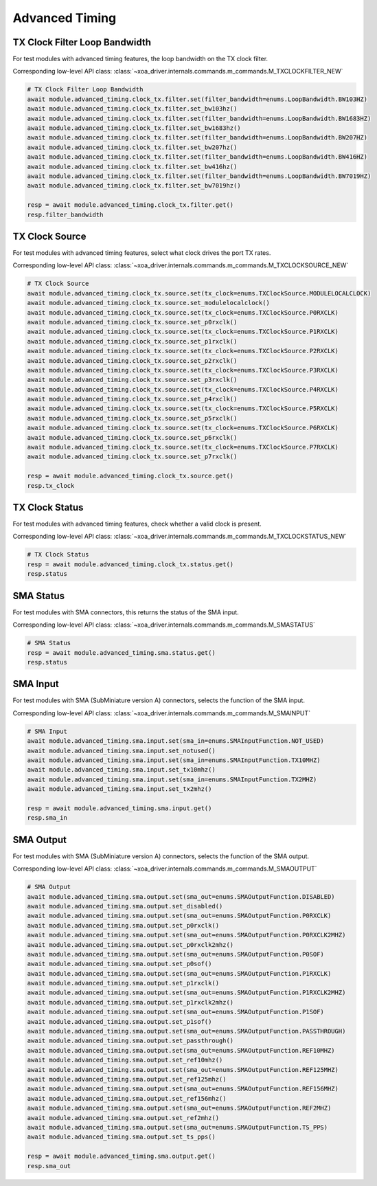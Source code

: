 Advanced Timing
=========================

TX Clock Filter Loop Bandwidth
------------------------------
For test modules with advanced timing features, the loop bandwidth on the TX
clock filter.

Corresponding low-level API class: :class:`~xoa_driver.internals.commands.m_commands.M_TXCLOCKFILTER_NEW`

.. code-block:: python

    # TX Clock Filter Loop Bandwidth
    await module.advanced_timing.clock_tx.filter.set(filter_bandwidth=enums.LoopBandwidth.BW103HZ)
    await module.advanced_timing.clock_tx.filter.set_bw103hz()
    await module.advanced_timing.clock_tx.filter.set(filter_bandwidth=enums.LoopBandwidth.BW1683HZ)
    await module.advanced_timing.clock_tx.filter.set_bw1683hz()
    await module.advanced_timing.clock_tx.filter.set(filter_bandwidth=enums.LoopBandwidth.BW207HZ)
    await module.advanced_timing.clock_tx.filter.set_bw207hz()
    await module.advanced_timing.clock_tx.filter.set(filter_bandwidth=enums.LoopBandwidth.BW416HZ)
    await module.advanced_timing.clock_tx.filter.set_bw416hz()
    await module.advanced_timing.clock_tx.filter.set(filter_bandwidth=enums.LoopBandwidth.BW7019HZ)
    await module.advanced_timing.clock_tx.filter.set_bw7019hz()

    resp = await module.advanced_timing.clock_tx.filter.get()
    resp.filter_bandwidth


TX Clock Source
----------------------------
For test modules with advanced timing features, select what clock drives the port TX
rates.

Corresponding low-level API class: :class:`~xoa_driver.internals.commands.m_commands.M_TXCLOCKSOURCE_NEW`

.. code-block:: python

    # TX Clock Source
    await module.advanced_timing.clock_tx.source.set(tx_clock=enums.TXClockSource.MODULELOCALCLOCK)
    await module.advanced_timing.clock_tx.source.set_modulelocalclock()
    await module.advanced_timing.clock_tx.source.set(tx_clock=enums.TXClockSource.P0RXCLK)
    await module.advanced_timing.clock_tx.source.set_p0rxclk()
    await module.advanced_timing.clock_tx.source.set(tx_clock=enums.TXClockSource.P1RXCLK)
    await module.advanced_timing.clock_tx.source.set_p1rxclk()
    await module.advanced_timing.clock_tx.source.set(tx_clock=enums.TXClockSource.P2RXCLK)
    await module.advanced_timing.clock_tx.source.set_p2rxclk()
    await module.advanced_timing.clock_tx.source.set(tx_clock=enums.TXClockSource.P3RXCLK)
    await module.advanced_timing.clock_tx.source.set_p3rxclk()
    await module.advanced_timing.clock_tx.source.set(tx_clock=enums.TXClockSource.P4RXCLK)
    await module.advanced_timing.clock_tx.source.set_p4rxclk()
    await module.advanced_timing.clock_tx.source.set(tx_clock=enums.TXClockSource.P5RXCLK)
    await module.advanced_timing.clock_tx.source.set_p5rxclk()
    await module.advanced_timing.clock_tx.source.set(tx_clock=enums.TXClockSource.P6RXCLK)
    await module.advanced_timing.clock_tx.source.set_p6rxclk()
    await module.advanced_timing.clock_tx.source.set(tx_clock=enums.TXClockSource.P7RXCLK)
    await module.advanced_timing.clock_tx.source.set_p7rxclk()

    resp = await module.advanced_timing.clock_tx.source.get()
    resp.tx_clock


TX Clock Status
----------------------------
For test modules with advanced timing features, check whether a valid clock is present.

Corresponding low-level API class: :class:`~xoa_driver.internals.commands.m_commands.M_TXCLOCKSTATUS_NEW`

.. code-block:: python

    # TX Clock Status
    resp = await module.advanced_timing.clock_tx.status.get()
    resp.status


SMA Status
----------------------------
For test modules with SMA connectors, this returns the status of the SMA input.

Corresponding low-level API class: :class:`~xoa_driver.internals.commands.m_commands.M_SMASTATUS`

.. code-block:: python

    # SMA Status
    resp = await module.advanced_timing.sma.status.get()
    resp.status


SMA Input
----------------------------
For test modules with SMA (SubMiniature version A) connectors, selects the function of the SMA input.

Corresponding low-level API class: :class:`~xoa_driver.internals.commands.m_commands.M_SMAINPUT`

.. code-block:: python

    # SMA Input
    await module.advanced_timing.sma.input.set(sma_in=enums.SMAInputFunction.NOT_USED)
    await module.advanced_timing.sma.input.set_notused()
    await module.advanced_timing.sma.input.set(sma_in=enums.SMAInputFunction.TX10MHZ)
    await module.advanced_timing.sma.input.set_tx10mhz()
    await module.advanced_timing.sma.input.set(sma_in=enums.SMAInputFunction.TX2MHZ)
    await module.advanced_timing.sma.input.set_tx2mhz()

    resp = await module.advanced_timing.sma.input.get()
    resp.sma_in


SMA Output
----------------------------
For test modules with SMA (SubMiniature version A) connectors, selects the function of the SMA output.

Corresponding low-level API class: :class:`~xoa_driver.internals.commands.m_commands.M_SMAOUTPUT`

.. code-block:: python

    # SMA Output
    await module.advanced_timing.sma.output.set(sma_out=enums.SMAOutputFunction.DISABLED)
    await module.advanced_timing.sma.output.set_disabled()
    await module.advanced_timing.sma.output.set(sma_out=enums.SMAOutputFunction.P0RXCLK)
    await module.advanced_timing.sma.output.set_p0rxclk()
    await module.advanced_timing.sma.output.set(sma_out=enums.SMAOutputFunction.P0RXCLK2MHZ)
    await module.advanced_timing.sma.output.set_p0rxclk2mhz()
    await module.advanced_timing.sma.output.set(sma_out=enums.SMAOutputFunction.P0SOF)
    await module.advanced_timing.sma.output.set_p0sof()
    await module.advanced_timing.sma.output.set(sma_out=enums.SMAOutputFunction.P1RXCLK)
    await module.advanced_timing.sma.output.set_p1rxclk()
    await module.advanced_timing.sma.output.set(sma_out=enums.SMAOutputFunction.P1RXCLK2MHZ)
    await module.advanced_timing.sma.output.set_p1rxclk2mhz()
    await module.advanced_timing.sma.output.set(sma_out=enums.SMAOutputFunction.P1SOF)
    await module.advanced_timing.sma.output.set_p1sof()
    await module.advanced_timing.sma.output.set(sma_out=enums.SMAOutputFunction.PASSTHROUGH)
    await module.advanced_timing.sma.output.set_passthrough()
    await module.advanced_timing.sma.output.set(sma_out=enums.SMAOutputFunction.REF10MHZ)
    await module.advanced_timing.sma.output.set_ref10mhz()
    await module.advanced_timing.sma.output.set(sma_out=enums.SMAOutputFunction.REF125MHZ)
    await module.advanced_timing.sma.output.set_ref125mhz()
    await module.advanced_timing.sma.output.set(sma_out=enums.SMAOutputFunction.REF156MHZ)
    await module.advanced_timing.sma.output.set_ref156mhz()
    await module.advanced_timing.sma.output.set(sma_out=enums.SMAOutputFunction.REF2MHZ)
    await module.advanced_timing.sma.output.set_ref2mhz()
    await module.advanced_timing.sma.output.set(sma_out=enums.SMAOutputFunction.TS_PPS)
    await module.advanced_timing.sma.output.set_ts_pps()

    resp = await module.advanced_timing.sma.output.get()
    resp.sma_out